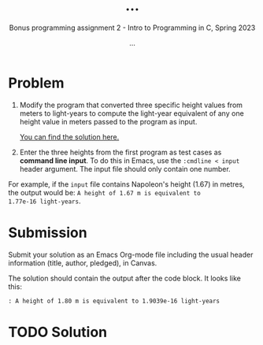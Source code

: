 #+TITLE: ...
#+AUTHOR: ...
#+SUBTITLE:Bonus programming assignment 2 - Intro to Programming in C, Spring 2023
#+OPTIONS: toc:nil num:nil ^:nil
#+PROPERTY: header-args:C :main yes :includes <stdio.h> :exports both
#+STARTUP:overview hideblocks indent
* Problem

1) Modify the program that converted three specific height values from
   meters to light-years to compute the light-year equivalent of any
   one height value in meters passed to the program as input.

   [[https://github.com/birkenkrahe/cc/blob/piHome/org/bonus_pgm_1.org#solution][You can find the solution here.]]

2) Enter the three heights from the first program as test cases as
   *command line input*. To do this in Emacs, use the ~:cmdline < input~
   header argument. The input file should only contain one number.

For example, if the ~input~ file contains Napoleon's height (1.67) in
metres, the output would be: ~A height of 1.67 m is equivalent to
1.77e-16 light-years~. 

* Submission

Submit your solution as an Emacs Org-mode file including the usual
header information (title, author, pledged), in Canvas.

The solution should contain the output after the code block. It looks
like this:
#+begin_example
  : A height of 1.80 m is equivalent to 1.9039e-16 light-years
#+end_example

* TODO Solution

